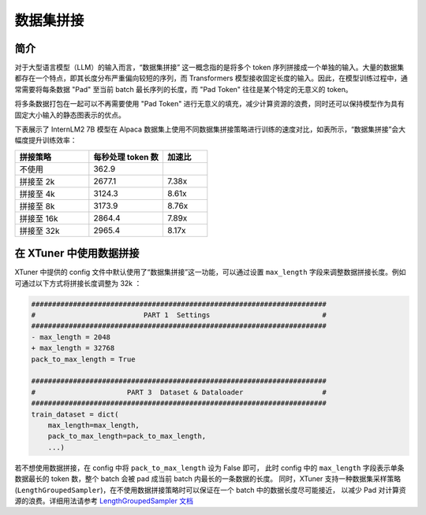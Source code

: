 .. _pack_to_max_length:

数据集拼接
=========================

简介
---------

对于大型语言模型（LLM）的输入而言，“数据集拼接” 这一概念指的是将多个 token 序列拼接成一个单独的输入。大量的数据集都存在一个特点，即其长度分布严重偏向较短的序列，而 Transformers 模型接收固定长度的输入。因此，在模型训练过程中，通常需要将每条数据 "Pad" 至当前 batch 最长序列的长度，而 "Pad Token" 往往是某个特定的无意义的 token。

将多条数据打包在一起可以不再需要使用 "Pad Token" 进行无意义的填充，减少计算资源的浪费，同时还可以保持模型作为具有固定大小输入的静态图表示的优点。

下表展示了 InternLM2 7B 模型在 Alpaca 数据集上使用不同数据集拼接策略进行训练的速度对比，如表所示，“数据集拼接”会大幅度提升训练效率：

.. list-table::
  :widths: 25 25 15
  :header-rows: 1

  * - 拼接策略
    - 每秒处理 token 数
    - 加速比
  * - 不使用
    - 362.9
    -
  * - 拼接至 2k
    - 2677.1
    - 7.38x
  * - 拼接至 4k
    - 3124.3
    - 8.61x
  * - 拼接至 8k
    - 3173.9
    - 8.76x
  * - 拼接至 16k
    - 2864.4
    - 7.89x
  * - 拼接至 32k
    - 2965.4
    - 8.17x

在 XTuner 中使用数据拼接
---------------------------

XTuner 中提供的 config 文件中默认使用了“数据集拼接”这一功能，可以通过设置 ``max_length`` 字段来调整数据拼接长度。例如可通过以下方式将拼接长度调整为 32k ：

.. code-block:: diff

    #######################################################################
    #                          PART 1  Settings                           #
    #######################################################################
    - max_length = 2048
    + max_length = 32768
    pack_to_max_length = True

    #######################################################################
    #                      PART 3  Dataset & Dataloader                   #
    #######################################################################
    train_dataset = dict(
        max_length=max_length,
        pack_to_max_length=pack_to_max_length,
        ...)

若不想使用数据拼接，在 config 中将 ``pack_to_max_length`` 设为 False 即可，
此时 config 中的 ``max_length`` 字段表示单条数据最长的 token 数，整个 batch 会被 pad 成当前 batch 内最长的一条数据的长度。
同时，XTuner 支持一种数据集采样策略 (``LengthGroupedSampler``)，在不使用数据拼接策略时可以保证在一个 batch 中的数据长度尽可能接近，
以减少 Pad 对计算资源的浪费。详细用法请参考 `LengthGroupedSampler 文档 <https://github.com/InternLM/xtuner/blob/main/docs/zh_cn/training/length_grouped_sampler.md>`_

